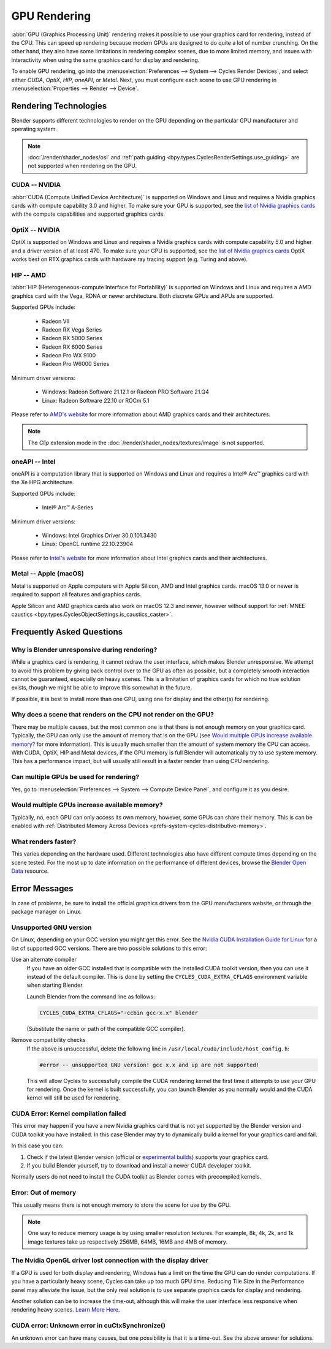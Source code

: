 
*************
GPU Rendering
*************

:abbr:`GPU (Graphics Processing Unit)` rendering makes it possible to use your
graphics card for rendering, instead of the CPU. This can speed up rendering
because modern GPUs are designed to do quite a lot of number crunching.
On the other hand, they also have some limitations in rendering complex scenes, due to more limited memory,
and issues with interactivity when using the same graphics card for display and rendering.

To enable GPU rendering, go into the :menuselection:`Preferences --> System --> Cycles Render Devices`,
and select either *CUDA*, *OptiX*, *HIP*, *oneAPI*, or *Metal*. Next, you must configure each scene to
use GPU rendering in :menuselection:`Properties --> Render --> Device`.


Rendering Technologies
======================

Blender supports different technologies to render on the GPU depending on the particular GPU manufacturer
and operating system.

.. note::

   :doc:`/render/shader_nodes/osl` and :ref:`path guiding <bpy.types.CyclesRenderSettings.use_guiding>`
   are not supported when rendering on the GPU.

CUDA -- NVIDIA
--------------

:abbr:`CUDA (Compute Unified Device Architecture)` is supported on Windows and Linux and requires a
Nvidia graphics cards with compute capability 3.0 and higher. To make sure your GPU is supported,
see the `list of Nvidia graphics cards <https://developer.nvidia.com/cuda-gpus#compute>`__
with the compute capabilities and supported graphics cards.


.. _render-cycles-gpu-optix:

OptiX -- NVIDIA
---------------

OptiX is supported on Windows and Linux and requires a Nvidia graphics cards with compute capability 5.0 and higher
and a driver version of at least 470. To make sure your GPU is supported,
see the `list of Nvidia graphics cards <https://developer.nvidia.com/cuda-gpus#compute>`__
OptiX works best on RTX graphics cards with hardware ray tracing support (e.g. Turing and above).


HIP -- AMD
----------

:abbr:`HIP (Heterogeneous-compute Interface for Portability)` is supported on Windows and Linux and requires a
AMD graphics card with the Vega, RDNA or newer architecture. Both discrete GPUs and APUs are supported.

Supported GPUs include:

 - Radeon VII
 - Radeon RX Vega Series
 - Radeon RX 5000 Series
 - Radeon RX 6000 Series
 - Radeon Pro WX 9100
 - Radeon Pro W6000 Series

Minimum driver versions:

 - Windows: Radeon Software 21.12.1 or Radeon PRO Software 21.Q4
 - Linux: Radeon Software 22.10 or ROCm 5.1

Please refer to `AMD's website <https://www.amd.com/en/graphics>`__ for more
information about AMD graphics cards and their architectures.

.. note:: The *Clip* extension mode in the :doc:`/render/shader_nodes/textures/image` is not supported.


oneAPI -- Intel
---------------

oneAPI is a computation library that is supported on Windows and Linux and requires a
Intel® Arc™ graphics card with the Xe HPG architecture.

Supported GPUs include:

 - Intel® Arc™ A-Series

Minimum driver versions:

 - Windows: Intel Graphics Driver 30.0.101.3430
 - Linux: OpenCL runtime 22.10.23904

Please refer to `Intel's website <https://www.intel.com/content/www/us/en/products/details/discrete-gpus.html>`__
for more information about Intel graphics cards and their architectures.


Metal -- Apple (macOS)
----------------------

Metal is supported on Apple computers with Apple Silicon, AMD and Intel graphics cards.
macOS 13.0 or newer is required to support all features and graphics cards.

Apple Silicon and AMD graphics cards also work on macOS 12.3 and newer, however
without support for :ref:`MNEE caustics <bpy.types.CyclesObjectSettings.is_caustics_caster>`.


Frequently Asked Questions
==========================

Why is Blender unresponsive during rendering?
---------------------------------------------

While a graphics card is rendering, it cannot redraw the user interface, which makes Blender unresponsive.
We attempt to avoid this problem by giving back control over to the GPU as often as possible,
but a completely smooth interaction cannot be guaranteed, especially on heavy scenes.
This is a limitation of graphics cards for which no true solution exists,
though we might be able to improve this somewhat in the future.

If possible, it is best to install more than one GPU,
using one for display and the other(s) for rendering.


Why does a scene that renders on the CPU not render on the GPU?
---------------------------------------------------------------

There may be multiple causes,
but the most common one is that there is not enough memory on your graphics card.
Typically, the GPU can only use the amount of memory that is on the GPU
(see `Would multiple GPUs increase available memory?`_ for more information).
This is usually much smaller than the amount of system memory the CPU can access.
With CUDA, OptiX, HIP and Metal devices, if the GPU memory is full Blender will automatically
try to use system memory. This has a performance impact, but will usually still result in a faster render
than using CPU rendering.


Can multiple GPUs be used for rendering?
----------------------------------------

Yes, go to :menuselection:`Preferences --> System --> Compute Device Panel`, and configure it as you desire.


Would multiple GPUs increase available memory?
----------------------------------------------

Typically, no, each GPU can only access its own memory, however, some GPUs can share their memory.
This is can be enabled with :ref:`Distributed Memory Across Devices <prefs-system-cycles-distributive-memory>`.


What renders faster?
--------------------

This varies depending on the hardware used. Different technologies also have different compute times
depending on the scene tested. For the most up to date information on the performance of different devices,
browse the `Blender Open Data <https://opendata.blender.org/>`__ resource.


Error Messages
==============

In case of problems, be sure to install the official graphics drivers from the GPU manufacturers website,
or through the package manager on Linux.


Unsupported GNU version
-----------------------

On Linux, depending on your GCC version you might get this error.
See the `Nvidia CUDA Installation Guide for Linux
<https://docs.nvidia.com/cuda/archive/10.2/cuda-installation-guide-linux/index.html>`__
for a list of supported GCC versions. There are two possible solutions to this error:

Use an alternate compiler
   If you have an older GCC installed that is compatible with the installed CUDA toolkit version,
   then you can use it instead of the default compiler.
   This is done by setting the ``CYCLES_CUDA_EXTRA_CFLAGS`` environment variable when starting Blender.

   Launch Blender from the command line as follows:

   .. code-block:: sh

      CYCLES_CUDA_EXTRA_CFLAGS="-ccbin gcc-x.x" blender

   (Substitute the name or path of the compatible GCC compiler).

Remove compatibility checks
   If the above is unsuccessful, delete the following line in
   ``/usr/local/cuda/include/host_config.h``:

   .. code-block:: c

      #error -- unsupported GNU version! gcc x.x and up are not supported!

   This will allow Cycles to successfully compile the CUDA rendering kernel the first time it
   attempts to use your GPU for rendering. Once the kernel is built successfully, you can
   launch Blender as you normally would and the CUDA kernel will still be used for rendering.


CUDA Error: Kernel compilation failed
-------------------------------------

This error may happen if you have a new Nvidia graphics card that is not yet supported by
the Blender version and CUDA toolkit you have installed.
In this case Blender may try to dynamically build a kernel for your graphics card and fail.

In this case you can:

#. Check if the latest Blender version
   (official or `experimental builds <https://builder.blender.org/download/>`__)
   supports your graphics card.
#. If you build Blender yourself, try to download and install a newer CUDA developer toolkit.

Normally users do not need to install the CUDA toolkit as Blender comes with precompiled kernels.


Error: Out of memory
--------------------

This usually means there is not enough memory to store the scene for use by the GPU.

.. note::

   One way to reduce memory usage is by using smaller resolution textures.
   For example, 8k, 4k, 2k, and 1k image textures take up respectively 256MB, 64MB, 16MB and 4MB of memory.


The Nvidia OpenGL driver lost connection with the display driver
----------------------------------------------------------------

If a GPU is used for both display and rendering,
Windows has a limit on the time the GPU can do render computations.
If you have a particularly heavy scene, Cycles can take up too much GPU time.
Reducing Tile Size in the Performance panel may alleviate the issue,
but the only real solution is to use separate graphics cards for display and rendering.

Another solution can be to increase the time-out,
although this will make the user interface less responsive when rendering heavy scenes.
`Learn More Here <https://docs.microsoft.com/en-us/windows-hardware/drivers/display/timeout-detection-and-recovery>`__.


CUDA error: Unknown error in cuCtxSynchronize()
-----------------------------------------------

An unknown error can have many causes, but one possibility is that it is a time-out.
See the above answer for solutions.
